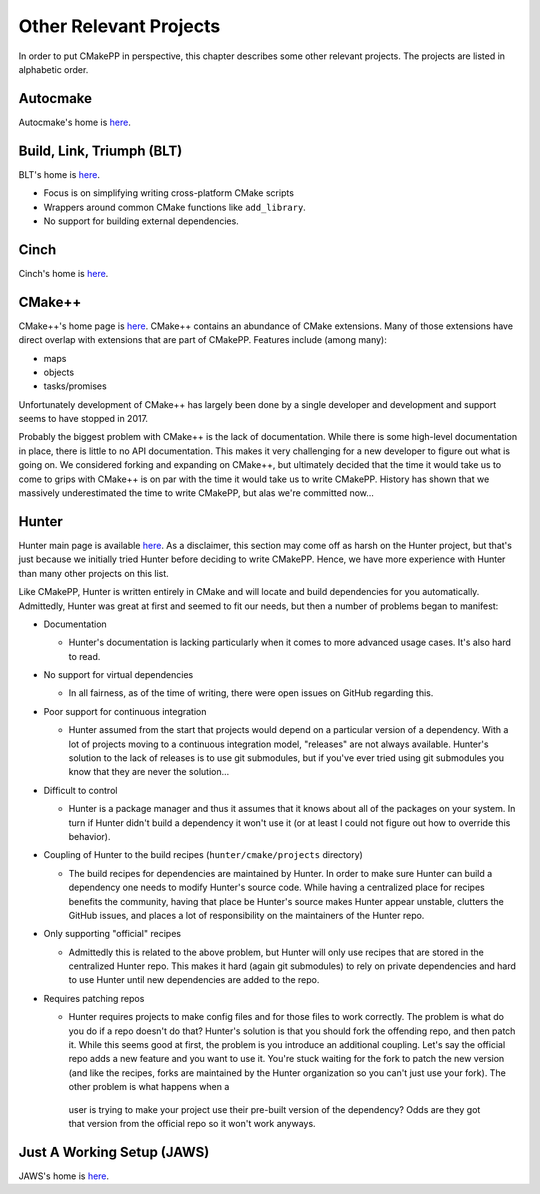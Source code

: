 .. Copyright 2023 CMakePP
..
.. Licensed under the Apache License, Version 2.0 (the "License");
.. you may not use this file except in compliance with the License.
.. You may obtain a copy of the License at
..
.. http://www.apache.org/licenses/LICENSE-2.0
..
.. Unless required by applicable law or agreed to in writing, software
.. distributed under the License is distributed on an "AS IS" BASIS,
.. WITHOUT WARRANTIES OR CONDITIONS OF ANY KIND, either express or implied.
.. See the License for the specific language governing permissions and
.. limitations under the License.

***********************
Other Relevant Projects
***********************

In order to put CMakePP in perspective, this chapter describes some other
relevant projects. The projects are listed in alphabetic order.

Autocmake
=========

Autocmake's home is `here <https://github.com/dev-cafe/autocmake>`_.

Build, Link, Triumph (BLT)
==========================

BLT's home is `here <https://github.com/llnl/blt>`_.

* Focus is on simplifying writing cross-platform CMake scripts
* Wrappers around common CMake functions like ``add_library``.
* No support for building external dependencies.

Cinch
=====

Cinch's home is `here <https://github.com/laristra/cinch>`_.

CMake++
=======

CMake++'s home page is `here <https://github.com/toeb/cmakepp>`_. CMake++
contains an abundance of CMake extensions. Many of those extensions have direct
overlap with extensions that are part of CMakePP. Features include (among many):

- maps
- objects
- tasks/promises

Unfortunately development of CMake++  has largely been done by a single
developer and development and support seems to have stopped in 2017.

Probably the biggest problem with CMake++ is the lack of documentation. While
there is some high-level documentation in place, there is little to no API
documentation. This makes it very challenging for a new developer to figure out
what is going on. We considered forking and expanding on CMake++, but ultimately
decided that the time it would take us to come to grips with CMake++ is on par
with the time it would take us to write CMakePP. History has shown that we
massively underestimated the time to write CMakePP, but alas we're committed
now...

Hunter
======

Hunter main page is available `here <https://github.com/ruslo/hunter>`_. As a
disclaimer, this section may come off as harsh on the Hunter project, but that's
just because we initially tried Hunter before deciding to write CMakePP. Hence,
we have more experience with Hunter than many other projects on this list.

Like CMakePP, Hunter is written entirely in CMake and will locate and build
dependencies for you automatically.  Admittedly, Hunter was great at first
and seemed to fit our needs, but then a number of problems began to manifest:

- Documentation

  - Hunter's documentation is lacking particularly when it comes to more
    advanced usage cases.  It's also hard to read.

- No support for virtual dependencies

  - In all fairness, as of the time of writing, there were open issues on GitHub
    regarding this.

- Poor support for continuous integration

  - Hunter assumed from the start that projects would depend on a particular
    version of a dependency.  With a lot of projects moving to a continuous
    integration model, "releases" are not always available.  Hunter's solution
    to the lack of releases is to use git submodules, but if you've ever tried
    using git submodules you know that they are never the solution...

- Difficult to control

  - Hunter is a package manager and thus it assumes that it knows about all of
    the packages on your system. In turn if Hunter didn't build a dependency it
    won't use it (or at least I could not figure out how to override this
    behavior).

- Coupling of Hunter to the build recipes (``hunter/cmake/projects`` directory)

  - The build recipes for dependencies are maintained by Hunter.  In order to
    make sure Hunter can build a dependency one needs to modify Hunter's
    source code. While having a centralized place for recipes benefits the
    community, having that place be Hunter's source makes Hunter appear
    unstable, clutters the GitHub issues, and places a lot of responsibility on
    the maintainers of the Hunter repo.

- Only supporting "official" recipes

  - Admittedly this is related to the above problem, but Hunter will only use
    recipes that are stored in the centralized Hunter repo.  This makes it hard
    (again git submodules) to rely on private dependencies and hard to use Hunter
    until new dependencies are added to the repo.

- Requires patching repos

  - Hunter requires projects to make config files and for those files to work
    correctly.  The problem is what do you do if a repo doesn't do that?
    Hunter's solution is that you should fork the offending repo, and then patch
    it.  While this seems good at first, the problem is you introduce an
    additional coupling.  Let's say the official repo adds a new feature and you
    want to use it.  You're stuck waiting for the fork to patch the new version
    (and like the recipes, forks are maintained by the Hunter organization so
    you can't just use your fork).  The other problem is what happens when a
   user is trying to make your project use their pre-built version of the
   dependency?  Odds are they got that version from the official repo so it
   won't work anyways.

Just A Working Setup (JAWS)
===========================

JAWS's home is `here <https://github.com/DevSolar/jaws>`_.

